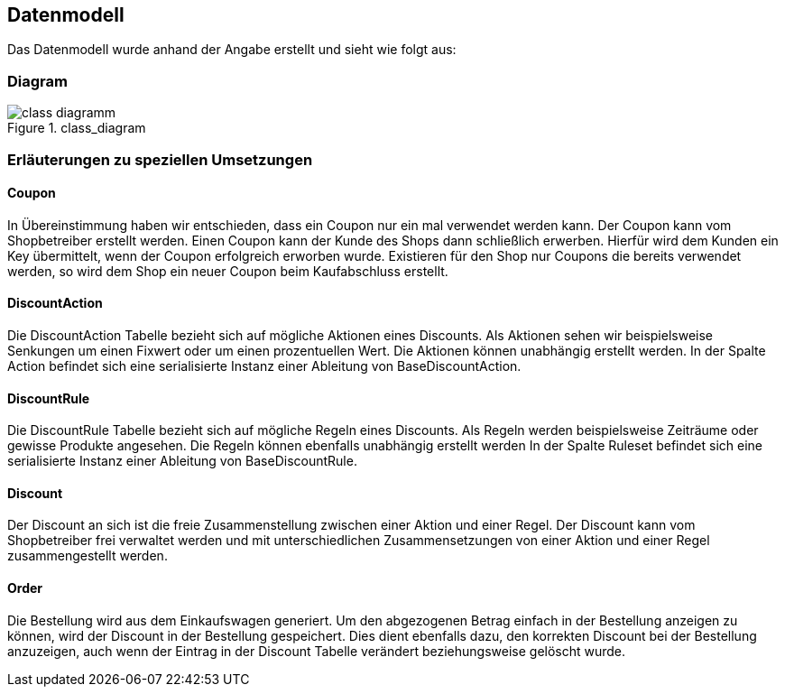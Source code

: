 == Datenmodell

Das Datenmodell wurde anhand der Angabe erstellt und sieht wie folgt aus:

=== Diagram

[[class_diagramm]]
.class_diagram
image::../images/class_diagramm.svg[align="center"]

=== Erläuterungen zu speziellen Umsetzungen

==== Coupon
In Übereinstimmung haben wir entschieden, dass ein Coupon nur ein mal verwendet werden kann. Der Coupon kann vom Shopbetreiber erstellt werden. Einen Coupon kann der Kunde des Shops dann schließlich erwerben. Hierfür wird dem Kunden ein Key übermittelt, wenn der Coupon erfolgreich erworben wurde. Existieren für den Shop nur Coupons die bereits verwendet werden, so wird dem Shop ein neuer Coupon beim Kaufabschluss erstellt.

==== DiscountAction
Die DiscountAction Tabelle bezieht sich auf mögliche Aktionen eines Discounts. Als Aktionen sehen wir beispielsweise Senkungen um einen Fixwert oder um einen prozentuellen Wert. Die Aktionen können unabhängig erstellt werden. 
In der Spalte Action befindet sich eine serialisierte Instanz einer Ableitung von BaseDiscountAction.

==== DiscountRule
Die DiscountRule Tabelle bezieht sich auf mögliche Regeln eines Discounts.
Als Regeln werden beispielsweise Zeiträume oder gewisse Produkte angesehen.
Die Regeln können ebenfalls unabhängig erstellt werden
In der Spalte Ruleset befindet sich eine serialisierte Instanz einer Ableitung von BaseDiscountRule.

==== Discount
Der Discount an sich ist die freie Zusammenstellung zwischen einer Aktion und einer Regel. Der Discount kann vom Shopbetreiber frei verwaltet werden und mit unterschiedlichen Zusammensetzungen von einer Aktion und einer Regel zusammengestellt werden.

==== Order
Die Bestellung wird aus dem Einkaufswagen generiert. Um den abgezogenen Betrag einfach in der Bestellung anzeigen zu können, wird der Discount in der Bestellung gespeichert. Dies dient ebenfalls dazu, den korrekten Discount bei der Bestellung anzuzeigen, auch wenn der Eintrag in der Discount Tabelle verändert beziehungsweise gelöscht wurde.